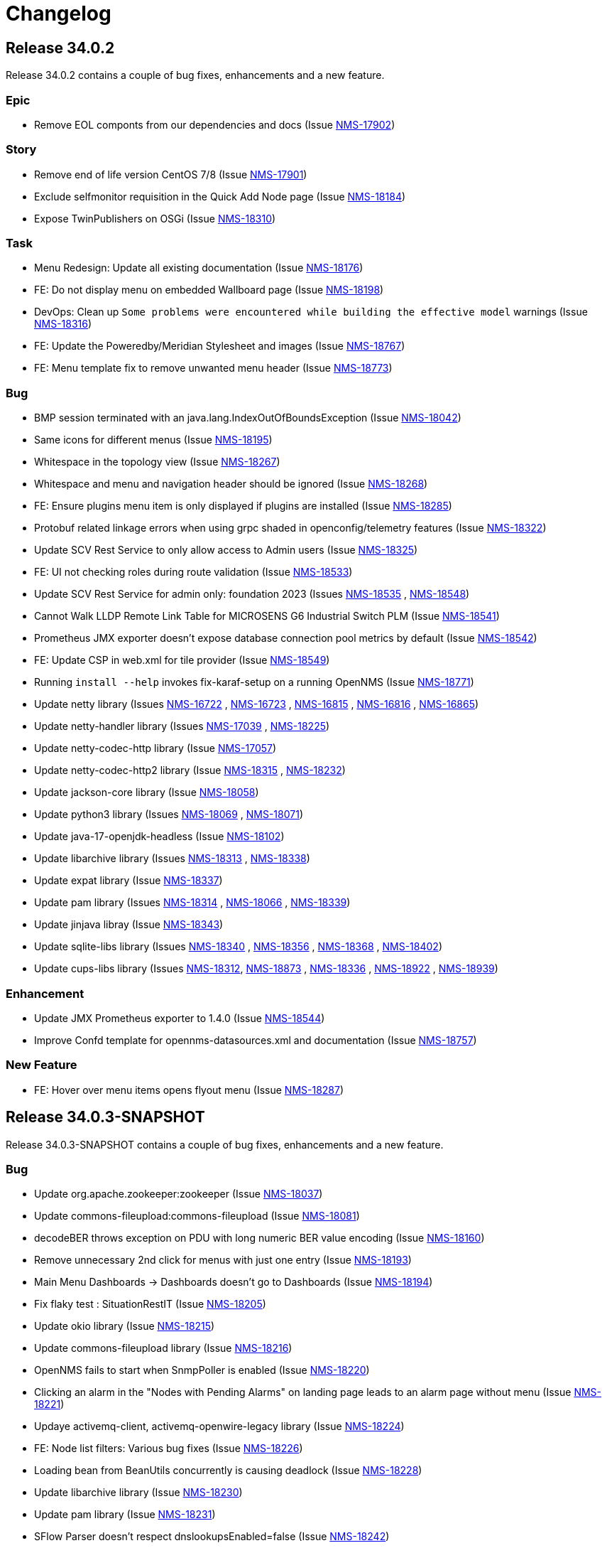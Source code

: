 [[release-34-changelog]]

= Changelog

[[releasenotes-changelog-34.0.2]]

== Release 34.0.2

Release 34.0.2 contains a couple of bug fixes, enhancements and a new feature.

=== Epic

* Remove EOL componts from our dependencies and docs (Issue https://opennms.atlassian.net/browse/NMS-17902[NMS-17902]) 

=== Story

* Remove end of life version CentOS 7/8 (Issue https://opennms.atlassian.net/browse/NMS-17901[NMS-17901]) 
* Exclude selfmonitor requisition in the Quick Add Node page (Issue https://opennms.atlassian.net/browse/NMS-18184[NMS-18184]) 
* Expose TwinPublishers on OSGi (Issue https://opennms.atlassian.net/browse/NMS-18310[NMS-18310]) 

=== Task

* Menu Redesign: Update all existing documentation (Issue https://opennms.atlassian.net/browse/NMS-18176[NMS-18176]) 
* FE: Do not display menu on embedded Wallboard page (Issue https://opennms.atlassian.net/browse/NMS-18198[NMS-18198]) 
* DevOps: Clean up `Some problems were encountered while building the effective model` warnings (Issue https://opennms.atlassian.net/browse/NMS-18316[NMS-18316]) 
* FE: Update the Poweredby/Meridian Stylesheet and images (Issue https://opennms.atlassian.net/browse/NMS-18767[NMS-18767]) 
* FE: Menu template fix to remove unwanted menu header (Issue https://opennms.atlassian.net/browse/NMS-18773[NMS-18773]) 

=== Bug

* BMP session terminated with an java.lang.IndexOutOfBoundsException (Issue https://opennms.atlassian.net/browse/NMS-18042[NMS-18042])
* Same icons for different menus (Issue https://opennms.atlassian.net/browse/NMS-18195[NMS-18195])
* Whitespace in the topology view (Issue https://opennms.atlassian.net/browse/NMS-18267[NMS-18267])
* Whitespace and menu and navigation header should be ignored (Issue https://opennms.atlassian.net/browse/NMS-18268[NMS-18268])
* FE: Ensure plugins menu item is only displayed if plugins are installed (Issue https://opennms.atlassian.net/browse/NMS-18285[NMS-18285])
* Protobuf related linkage errors when using grpc shaded in openconfig/telemetry features (Issue https://opennms.atlassian.net/browse/NMS-18322[NMS-18322])
* Update SCV Rest Service to only allow access to Admin users (Issue https://opennms.atlassian.net/browse/NMS-18325[NMS-18325])
* FE: UI not checking roles during route validation (Issue https://opennms.atlassian.net/browse/NMS-18533[NMS-18533])
* Update SCV Rest Service for admin only: foundation 2023 (Issues https://opennms.atlassian.net/browse/NMS-18535[NMS-18535] , https://opennms.atlassian.net/browse/NMS-18548[NMS-18548])
* Cannot Walk LLDP Remote Link Table for MICROSENS G6 Industrial Switch PLM (Issue https://opennms.atlassian.net/browse/NMS-18541[NMS-18541])
* Prometheus JMX exporter doesn't expose database connection pool metrics by default (Issue https://opennms.atlassian.net/browse/NMS-18542[NMS-18542])
* FE: Update CSP in web.xml for tile provider (Issue https://opennms.atlassian.net/browse/NMS-18549[NMS-18549])
* Running `install --help` invokes fix-karaf-setup on a running OpenNMS (Issue https://opennms.atlassian.net/browse/NMS-18771[NMS-18771])
* Update netty library (Issues https://opennms.atlassian.net/browse/NMS-16722[NMS-16722] , https://opennms.atlassian.net/browse/NMS-16723[NMS-16723] , https://opennms.atlassian.net/browse/NMS-16815[NMS-16815] , https://opennms.atlassian.net/browse/NMS-16816[NMS-16816] , https://opennms.atlassian.net/browse/NMS-16865[NMS-16865])
* Update netty-handler library (Issues https://opennms.atlassian.net/browse/NMS-17039[NMS-17039] , https://opennms.atlassian.net/browse/NMS-18225[NMS-18225])
* Update netty-codec-http library (Issue https://opennms.atlassian.net/browse/NMS-17057[NMS-17057])
* Update netty-codec-http2 library (Issue https://opennms.atlassian.net/browse/NMS-18315[NMS-18315] , https://opennms.atlassian.net/browse/NMS-18232[NMS-18232])
* Update jackson-core library (Issue https://opennms.atlassian.net/browse/NMS-18058[NMS-18058])
* Update python3 library (Issues https://opennms.atlassian.net/browse/NMS-18069[NMS-18069] , https://opennms.atlassian.net/browse/NMS-18071[NMS-18071])
* Update java-17-openjdk-headless (Issue https://opennms.atlassian.net/browse/NMS-18102[NMS-18102])
* Update libarchive library (Issues https://opennms.atlassian.net/browse/NMS-18313[NMS-18313] , https://opennms.atlassian.net/browse/NMS-18338[NMS-18338])
* Update expat library (Issue https://opennms.atlassian.net/browse/NMS-18337[NMS-18337])
* Update pam library (Issues https://opennms.atlassian.net/browse/NMS-18314[NMS-18314] , https://opennms.atlassian.net/browse/NMS-18066[NMS-18066] , https://opennms.atlassian.net/browse/NMS-18339[NMS-18339])
* Update jinjava libray (Issue https://opennms.atlassian.net/browse/NMS-18343[NMS-18343])
* Update sqlite-libs library (Issues https://opennms.atlassian.net/browse/NMS-18340[NMS-18340] , https://opennms.atlassian.net/browse/NMS-18356[NMS-18356] , https://opennms.atlassian.net/browse/NMS-18368[NMS-18368] , https://opennms.atlassian.net/browse/NMS-18402[NMS-18402])
* Update cups-libs library (Issues https://opennms.atlassian.net/browse/NMS-18312[NMS-18312], https://opennms.atlassian.net/browse/NMS-18873[NMS-18873] , https://opennms.atlassian.net/browse/NMS-18336[NMS-18336] , https://opennms.atlassian.net/browse/NMS-18922[NMS-18922] , https://opennms.atlassian.net/browse/NMS-18939[NMS-18939])

=== Enhancement

* Update JMX Prometheus exporter to 1.4.0 (Issue https://opennms.atlassian.net/browse/NMS-18544[NMS-18544]) 
* Improve Confd template for opennms-datasources.xml and documentation (Issue https://opennms.atlassian.net/browse/NMS-18757[NMS-18757]) 

=== New Feature

* FE: Hover over menu items opens flyout menu (Issue https://opennms.atlassian.net/browse/NMS-18287[NMS-18287])

[[releasenotes-changelog-34.0.3-SNAPSHOT]]

== Release 34.0.3-SNAPSHOT

Release 34.0.3-SNAPSHOT contains a couple of bug fixes, enhancements and a new feature.

=== Bug

* Update org.apache.zookeeper:zookeeper (Issue https://opennms.atlassian.net/browse/NMS-18037[NMS-18037])
* Update commons-fileupload:commons-fileupload (Issue https://opennms.atlassian.net/browse/NMS-18081[NMS-18081])
* decodeBER throws exception on PDU with long numeric BER value encoding (Issue https://opennms.atlassian.net/browse/NMS-18160[NMS-18160])
* Remove unnecessary 2nd click for menus with just one entry (Issue https://opennms.atlassian.net/browse/NMS-18193[NMS-18193])
* Main Menu Dashboards -> Dashboards doesn't go to Dashboards (Issue https://opennms.atlassian.net/browse/NMS-18194[NMS-18194])
* Fix flaky test : SituationRestIT  (Issue https://opennms.atlassian.net/browse/NMS-18205[NMS-18205])
* Update okio library (Issue https://opennms.atlassian.net/browse/NMS-18215[NMS-18215])
* Update commons-fileupload library (Issue https://opennms.atlassian.net/browse/NMS-18216[NMS-18216])
* OpenNMS fails to start when SnmpPoller is enabled (Issue https://opennms.atlassian.net/browse/NMS-18220[NMS-18220])
* Clicking an alarm in the "Nodes with Pending Alarms" on landing page leads to an alarm page without menu (Issue https://opennms.atlassian.net/browse/NMS-18221[NMS-18221])
* Updaye activemq-client, activemq-openwire-legacy library (Issue https://opennms.atlassian.net/browse/NMS-18224[NMS-18224])
* FE: Node list filters: Various bug fixes (Issue https://opennms.atlassian.net/browse/NMS-18226[NMS-18226])
* Loading bean from BeanUtils concurrently is causing deadlock (Issue https://opennms.atlassian.net/browse/NMS-18228[NMS-18228])
* Update libarchive library (Issue https://opennms.atlassian.net/browse/NMS-18230[NMS-18230])
* Update pam library (Issue https://opennms.atlassian.net/browse/NMS-18231[NMS-18231])
* SFlow Parser doesn't respect dnslookupsEnabled=false (Issue https://opennms.atlassian.net/browse/NMS-18242[NMS-18242])
* When you click on an alarm the navigation and application header is gone (Issue https://opennms.atlassian.net/browse/NMS-18266[NMS-18266])
* Shortcut to set search focus is not working (Issue https://opennms.atlassian.net/browse/NMS-18269[NMS-18269])
* Inconsistent tile provider configuration (Issue https://opennms.atlassian.net/browse/NMS-18274[NMS-18274])
* Inconsistent tile server in the geographical maps (Issue https://opennms.atlassian.net/browse/NMS-18290[NMS-18290])

=== Enhancement

* Set the RRDTool as the default time series storage implementation (Issue https://opennms.atlassian.net/browse/NMS-17883[NMS-17883])
* FE: Display empty list if no node available* (Issue https://opennms.atlassian.net/browse/NMS-18214[NMS-18214])
* Please expose surveillance categories in a single comma-delimited tag/label (Issue https://opennms.atlassian.net/browse/NMS-18238[NMS-18238])
* FE: Reduce whitespace in menu, combine expand/collapse with lock (Issue https://opennms.atlassian.net/browse/NMS-18279[NMS-18279])

=== Task

* FE: UI Dependabot updates for August 2025 (Issue https://opennms.atlassian.net/browse/NMS-17867[NMS-17867])
* FE: Node search should search across more fields (Issue https://opennms.atlassian.net/browse/NMS-18047[NMS-18047])
* Clean up references to Java 11 (Issue https://opennms.atlassian.net/browse/NMS-18227[NMS-18227])
* Move menu template documentation from Operation to Development (Issue https://opennms.atlassian.net/browse/NMS-18276[NMS-18276])
* FE: Change self-service menu in top menu to be icon-only (Issue https://opennms.atlassian.net/browse/NMS-18281[NMS-18281])
* FE: Remove "User" section from side menu template (Issue https://opennms.atlassian.net/browse/NMS-18282[NMS-18282])
* Remove menu template docs from documentation, move to readme-style file in ui (Issue https://opennms.atlassian.net/browse/NMS-18284[NMS-18284])

=== New Feature

* FE: Top Expand/Collapse button should maintain state (Issue https://opennms.atlassian.net/browse/NMS-18288[NMS-18288])

[[releasenotes-changelog-34.0.0]]

== Release 34.0.0

Release 34.0.0 is the first major release in the 34.x series.

It contains a bunch of changes, including improvements to menu structure, updates to structured node list, IPFix support for vendor-specific information elements and more.

=== Bug

* DeviceConfig via Minion fails if sshScript output contains control characters (Issue https://opennms.atlassian.net/browse/NMS-15717[NMS-15717])
* Device config backup ssh client throws key spec not recognised: class net.i2p.crypto.eddsa.spec.EdDSAPublicKeySpec (Issue https://opennms.atlassian.net/browse/NMS-16359[NMS-16359])
* News Feed override URL should only apply to Rest service, not front end (Issue https://opennms.atlassian.net/browse/NMS-16373[NMS-16373])
* The risk of XSLT injection in OpenNMS can lead to RCE. (Issue https://opennms.atlassian.net/browse/NMS-16414[NMS-16414]) 
* 500 Server Error when sending events from GUI when OpenNMS has large number of Events configured (Issue https://opennms.atlassian.net/browse/NMS-16485[NMS-16485]) 
* Installation instructions are broken and show an unresolved variable (Issue https://opennms.atlassian.net/browse/NMS-16490[NMS-16490])
* Search does not return any results for Asset Search string Meridian 2024.1.3 (Issue https://opennms.atlassian.net/browse/NMS-16510[NMS-16510])
* OpenNMS RESTful API provides incorrect URL in GUI after SSL enablement (Issue https://opennms.atlassian.net/browse/NMS-16530[NMS-16530]) 
* Provisioning fails when category has been deleted (Issue https://opennms.atlassian.net/browse/NMS-16536[NMS-16536]) 
* Requisition file names with a colon ( : ) break resource graphs (Issue https://opennms.atlassian.net/browse/NMS-16537[NMS-16537])
* With use-address-from-varbind traps are misassigned (Issue https://opennms.atlassian.net/browse/NMS-16543[NMS-16543]) 
* User tries to create an Alarm filter favorite, but the filter doesn't save the arguments of the filter (Issue https://opennms.atlassian.net/browse/NMS-16573[NMS-16573])
* Update Node label component (Issue https://opennms.atlassian.net/browse/NMS-16585[NMS-16585])
* Incompatible types: java.util.List<org.xbill.DNS.RRset> cannot be converted to org.xbill.DNS.RRset[] (Issue https://opennms.atlassian.net/browse/NMS-16591[NMS-16591])
* Update owasp-java-html-sanitizer Library (Issue https://opennms.atlassian.net/browse/NMS-16637[NMS-16637])
* Update com.google.code.gson-gson Library (Issue https://opennms.atlassian.net/browse/NMS-16706[NMS-16706])
* Update neko-htmlunit Library (Issue https://opennms.atlassian.net/browse/NMS-16724[NMS-16724]) 
* Update java-17-openjdk-headless Library (Issue https://opennms.atlassian.net/browse/NMS-17016[NMS-17016])
* Update openssh-clients Library (Issue https://opennms.atlassian.net/browse/NMS-17020[NMS-17020])
* Update python3 Library (Issue https://opennms.atlassian.net/browse/NMS-17026[NMS-17026])
* Update python3-libs Library (Issue https://opennms.atlassian.net/browse/NMS-17028[NMS-17028])
* Update python3-setuptools-wheel Library (Issue https://opennms.atlassian.net/browse/NMS-17030[NMS-17030])
* Update rsync Library (Issue https://opennms.atlassian.net/browse/NMS-17032[NMS-17032])
* Update com.google.protobuf:protobuf-java Library (Issue https://opennms.atlassian.net/browse/NMS-17033[NMS-17033])
* Update org.apache.mina:mina-core Library (Issue https://opennms.atlassian.net/browse/NMS-17040[NMS-17040])
* Update python-unversioned-command Library (Issue https://opennms.atlassian.net/browse/NMS-17042[NMS-17042])
* Update org.yaml:snakeyaml Library (Issue https://opennms.atlassian.net/browse/NMS-17048[NMS-17048])
* Update python-unversioned-command Library (Issue https://opennms.atlassian.net/browse/NMS-17054[NMS-17054])
* Update com.thoughtworks.xstream:xstream Library (Issue https://opennms.atlassian.net/browse/NMS-17056[NMS-17056])
* Update python-unversioned-command Library (Issue https://opennms.atlassian.net/browse/NMS-17061[NMS-17061])
* TrendLine Measurement fails with 30d data (Issue https://opennms.atlassian.net/browse/NMS-17066[NMS-17066])
* Log messages from Groovy are truncated (Issue https://opennms.atlassian.net/browse/NMS-17070[NMS-17070])
* Not possible to post graphs via the API - server returns 500 (Issue https://opennms.atlassian.net/browse/NMS-17073[NMS-17073])
* gRPC messaging not working when Trapd is enabled on the Core server (Issue https://opennms.atlassian.net/browse/NMS-17732[NMS-17732])
* Update the Base image for Opennms-core, Minion and sentinel (Issue https://opennms.atlassian.net/browse/NMS-17735[NMS-17735])
* Issues in Alarm and Event DAO (Null reference and BigInteger conversion) (Issue https://opennms.atlassian.net/browse/NMS-17739[NMS-17739])
* Cortex timeseries metatags broken in 33.1.4 (Issue https://opennms.atlassian.net/browse/NMS-17753[NMS-17753])
* Setting KAFKA_RPC_ and KAFKA_SINK_ variables insufficient to disable ActiveMQ for minion container (Issue https://opennms.atlassian.net/browse/NMS-17756[NMS-17756])
* Remove R-core Reference from Installation Instructions - Jesse eliminated the need to do that part and it is confusing. (Issue https://opennms.atlassian.net/browse/NMS-17856[NMS-17856])
* Unreachable code in Minion gRPC client (Issue https://opennms.atlassian.net/browse/NMS-17858[NMS-17858])
* Update the polyfill library (Issue https://opennms.atlassian.net/browse/NMS-17865[NMS-17865])
* incorrectly extracts the IPs during discovery (Issue https://opennms.atlassian.net/browse/NMS-17873[NMS-17873])
* Sanitize user provided inputs (Issue https://opennms.atlassian.net/browse/NMS-17875[NMS-17875])
* Limit the columns for orderBy clause (Issue https://opennms.atlassian.net/browse/NMS-17876[NMS-17876])
* WS-Man datacollection in 33.1.5 cause threads rising until OpenNMS stops working (Issue https://opennms.atlassian.net/browse/NMS-17893[NMS-17893])
* SpogInventoryServiceSyncIT Failed to load ApplicationContext (Issue https://opennms.atlassian.net/browse/NMS-17896[NMS-17896])
* Cannot Successfully Send an Email using "Send to Email Addresses" Field (Issue https://opennms.atlassian.net/browse/NMS-17911[NMS-17911])
* Update org.eclipse.jetty:jetty-server Library (Issue https://opennms.atlassian.net/browse/NMS-17912[NMS-17912])
* Update org.eclipse.jetty:jetty-server Library (Issue https://opennms.atlassian.net/browse/NMS-17913[NMS-17913])
* Horizon 33.1.6 changes KAFKA configuration environment variables (Issue https://opennms.atlassian.net/browse/NMS-17920[NMS-17920])
* Duplicate Class Definitions for org.opennms.netmgt.snmp.SnmpObjIdTest (Issue https://opennms.atlassian.net/browse/NMS-17921[NMS-17921])
* SCV doesn't work with custom key in the Installer (Issue https://opennms.atlassian.net/browse/NMS-17989[NMS-17989])
* Update org.apache.zookeeper:zookeeper Library (Issue https://opennms.atlassian.net/browse/NMS-18001[NMS-18001])
* Update org.eclipse.jetty:jetty-server Library (Issue https://opennms.atlassian.net/browse/NMS-18002[NMS-18002])
* Update org.owasp.esapi:esapi Library (Issue https://opennms.atlassian.net/browse/NMS-18003[NMS-18003])
* Reason "Unknown" for NTP Monitor (Issue https://opennms.atlassian.net/browse/NMS-18016[NMS-18016])
* Not able to uninstall opennms flows feature from OpenNMS (Issue https://opennms.atlassian.net/browse/NMS-18020[NMS-18020])
* Update pam Library (Issue https://opennms.atlassian.net/browse/NMS-18034[NMS-18034])
* Update python3 Library (Issue https://opennms.atlassian.net/browse/NMS-18035[NMS-18035])
* Update python3-libs Library (Issue https://opennms.atlassian.net/browse/NMS-18036[NMS-18036])
* Update org.apache.zookeeper:zookeeper Library (Issue https://opennms.atlassian.net/browse/NMS-18037[NMS-18037])
* Update org.eclipse.jetty:jetty-server Library (Issue https://opennms.atlassian.net/browse/NMS-18038[NMS-18038])
* Update Apache POI Library (Issue https://opennms.atlassian.net/browse/NMS-18049[NMS-18049])
* Incorrect extraction of IPs during SNMP discovery (Issue https://opennms.atlassian.net/browse/NMS-18051[NMS-18051])
* Improved error handling for geolocation api on invalid payload (Issue https://opennms.atlassian.net/browse/NMS-18052[NMS-18052])
* Fix Lldp Snmp Planet and Microsense (Issue https://opennms.atlassian.net/browse/NMS-18059[NMS-18059])
* SCV broken in 34-SNAPSHOT (Issue https://opennms.atlassian.net/browse/NMS-18131[NMS-18131])
* FE: Search term persists after cleared (Issue https://opennms.atlassian.net/browse/NMS-18166[NMS-18166])
* FE: Cannot reorder columns (Issue https://opennms.atlassian.net/browse/NMS-18167[NMS-18167])
* Fix login redirecting to css file (Issue https://opennms.atlassian.net/browse/NMS-18175[NMS-18175])
* Avoid UsageStatisticsReporter throwing error in output.log (Issue https://opennms.atlassian.net/browse/NMS-18177[NMS-18177])
* SNMP Configuration page has bad formatting (Issue https://opennms.atlassian.net/browse/NMS-18186[NMS-18186])
* Upgrade snmp4j to 2.8.15 (Issue https://opennms.atlassian.net/browse/NMS-18160[NMS-18160])

=== Enhancement

* Audit multi-version dependencies in Karaf (Sentinel Proof-of-Concept) (Issue https://issues.opennms.org/browse/NMS-16294[NMS-16294])
* SnmpPoller start up is extremely slow with 3 Million SNMP interfaces (Issue https://opennms.atlassian.net/browse/NMS-16322[NMS-16322])
* Update Provisiond scan to remove old primary IP inteface (Issue https://opennms.atlassian.net/browse/NMS-16347[NMS-16347])
* IPFIX Telemetry POC: Allow users to define multiple Observation Domain ID's for a node (Issue https://opennms.atlassian.net/browse/NMS-16569[NMS-16569])
* Poller log INFO message for "Another service is currently holding the lock", change to different Log Level. (Issue https://opennms.atlassian.net/browse/NMS-16963[NMS-16963])
* SCV metadata token replacement for system properties (Issue https://opennms.atlassian.net/browse/NMS-16989[NMS-16989])
* Move file utils to new library (Issue https://opennms.atlassian.net/browse/NMS-17074[NMS-17074])
* Create simple a shell script to gather and package data helpful to Client Services (Issue https://opennms.atlassian.net/browse/NMS-17077[NMS-17077])
* Allow basic auth credentials / scv metadata in external requisition URL (Issue https://opennms.atlassian.net/browse/NMS-17318[NMS-17318])
* Support Modifications to Elasticsearch Templates at Runtime (Issue https://opennms.atlassian.net/browse/NMS-17733[NMS-17733])
* Modernize ElasticSearch Support (Issue https://opennms.atlassian.net/browse/NMS-17742[NMS-17742])
* Update Drift / proportional_sum to support Elasticsearch > 7.x (Issue https://opennms.atlassian.net/browse/NMS-17743[NMS-17743])
* Enable use of PKCS12 for SCV (Issue https://opennms.atlassian.net/browse/NMS-17871[NMS-17871])
* Set the RRDTool as the default time series storage implementation (Issue https://opennms.atlassian.net/browse/NMS-17883[NMS-17883])
* Use Composable Templates for netflow templates (Issue https://opennms.atlassian.net/browse/NMS-17918[NMS-17918])
* Please add support for "snappy" and "lz4"  compression types for communication between OpenNMS <-> Minion (Issue https://opennms.atlassian.net/browse/NMS-17948[NMS-17948])
* Add REST Endpoint for Viewing, Creating, and modifying Situations (Issue https://opennms.atlassian.net/browse/NMS-18004[NMS-18004])
* Remove the requirement to run fix-Karaf scripts manually after every update (Issue https://opennms.atlassian.net/browse/NMS-18008[NMS-18008])
* Make expression thresholds more human-readable (Issue https://opennms.atlassian.net/browse/NMS-18017[NMS-18017])
* Rename "Problems" for Application, Business services and Nodes to "Alarms" (Issue https://opennms.atlassian.net/browse/NMS-18021[NMS-18021])
* Instrumenting IPFIX metric processing (Issue https://opennms.atlassian.net/browse/NMS-18027[NMS-18027])
* Add Prometheus compatible metrics endpoint for Core server (Issue https://opennms.atlassian.net/browse/NMS-18041[NMS-18041])
* Update OpenConfig gnmi telemetry groovy script with more examples (Issue https://opennms.atlassian.net/browse/NMS-18060[NMS-18060])
* Merge 'Vendor neutral performance metrics via IPFIX' to develop (Issue https://opennms.atlassian.net/browse/NMS-18062[NMS-18062])
* FE: Add actions to reset the columns config and filters (Issue https://opennms.atlassian.net/browse/NMS-18203[NMS-18203])
* Move jdbc-datacollection to the AbstractMergingJaxbConfigDao (Issue https://opennms.atlassian.net/browse/NMS-16950[NMS-16950])

=== Task

* Update to Netty 4 (Issue https://opennms.atlassian.net/browse/NMS-16184[NMS-16184])
* Replace babel/polyfill with core-js 3 (Issue https://opennms.atlassian.net/browse/NMS-16477[NMS-16477])
* Update dnsjava to version 3.6.0 if applicable (Issue https://opennms.atlassian.net/browse/NMS-16506[NMS-16506])
* Horizon passwordGate changes to make compatible with Meridian fixes (Issue https://opennms.atlassian.net/browse/NMS-16508[NMS-16508])
* FE: Dependabot updates for OpenNMS UI September 2024 (Issue https://opennms.atlassian.net/browse/NMS-16553[NMS-16553])
* Include nodeParentId in Rest API V2 returns for Node (Issue https://opennms.atlassian.net/browse/NMS-16571[NMS-16571])
* Include node parent id in opennms-js Node DAO (Issue https://opennms.atlassian.net/browse/NMS-16939[NMS-16939])
* System Check Utility : Basic Collection (Issue https://opennms.atlassian.net/browse/NMS-16986[NMS-16986])
* Initial Set of Data to Collect: Usage Stats (Issue https://opennms.atlassian.net/browse/NMS-16987[NMS-16987])
* FE: System Check Utility : Grouping of System Report at front end. (Issue https://opennms.atlassian.net/browse/NMS-17002[NMS-17002])
* Update the login events item in Usage Stats, add link to download CSV file (Issue https://opennms.atlassian.net/browse/NMS-17004[NMS-17004])
* Add a node count per sysOID to the system report bundle (Issue https://opennms.atlassian.net/browse/NMS-17076[NMS-17076])
* Add User Logins reports to the system report bundle. (Issue https://opennms.atlassian.net/browse/NMS-17079[NMS-17079])
* Add "Number of Flows per Second (Last 24 Hours)" to Usage Stats (Issue https://opennms.atlassian.net/browse/NMS-17082[NMS-17082])
* Update OSHI library to 6.7.0 (Issue https://opennms.atlassian.net/browse/NMS-17737[NMS-17737])
* Use saved Zenith/Keycloak initial token in gRPC Connection (Issue https://opennms.atlassian.net/browse/NMS-17748[NMS-17748])
* FE: Display list of currently active Zenith registrations (Issue https://opennms.atlassian.net/browse/NMS-17749[NMS-17749])
* Rest API for getting active Zenith registrations/connections (Issue https://opennms.atlassian.net/browse/NMS-17750[NMS-17750])
* Get Meridian system ID and return in Monitoring System API (Issue https://opennms.atlassian.net/browse/NMS-17751[NMS-17751])
* Add documentation to enable/disable Zenith Connect in properties file (Issue https://opennms.atlassian.net/browse/NMS-17754[NMS-17754])
* FE: Fix issue with item showing up in legacy menu (Issue https://opennms.atlassian.net/browse/NMS-17766[NMS-17766])
* FE: Get Meridian system ID from Rest API and include in Zenith Connect auth flow (Issue https://opennms.atlassian.net/browse/NMS-17767[NMS-17767])
* Add service to store/retrieve ZenithConnect registration info (Issue https://opennms.atlassian.net/browse/NMS-17851[NMS-17851])
* Update Jaeger Tracing endpoint in docs. (Issue https://opennms.atlassian.net/browse/NMS-17891[NMS-17891])
* FE: Implement initial version of top/side menus (Issue https://opennms.atlassian.net/browse/NMS-17968[NMS-17968])
* FE: Get menus working on Topology Map page (Issue https://opennms.atlassian.net/browse/NMS-17969[NMS-17969])
* FE: Get menus working on BSM page (Issue https://opennms.atlassian.net/browse/NMS-17970[NMS-17970])
* FE: Get menus working on Ops Board / Wallboard page (Issue https://opennms.atlassian.net/browse/NMS-17971[NMS-17971])
* FE: Need proper icons for Notifications on/off (Issue https://opennms.atlassian.net/browse/NMS-17973[NMS-17973])
* FE: Fix main Search input - parity with legacy (Issue https://opennms.atlassian.net/browse/NMS-17975[NMS-17975])
* FE: Fix CSS bleed into main JSP pages, or have JSP pages use Feather styles (Issue https://opennms.atlassian.net/browse/NMS-17976[NMS-17976])
* Update the MenuProvider and Menu Rest Service to use a json template (Issue https://opennms.atlassian.net/browse/NMS-17977[NMS-17977])
* FE: Remove font-awesome icons and dependencies in both ui and ui-components (Issue https://opennms.atlassian.net/browse/NMS-17983[NMS-17983])
* FE: Font references are incorrect (Issue https://opennms.atlassian.net/browse/NMS-17984[NMS-17984])
* FE: Fix smoke or integration tests for ui (Issue https://opennms.atlassian.net/browse/NMS-17985[NMS-17985])
* FE: Fix smoke and integration tests for legacy pages (Issue https://opennms.atlassian.net/browse/NMS-17986[NMS-17986])
* FE: Do not display menus on password gate page (Issue https://opennms.atlassian.net/browse/NMS-17987[NMS-17987])
* Move to latest WS-Man Client (Issue https://opennms.atlassian.net/browse/NMS-17988[NMS-17988])
* FE: Buttons on some pages display over side menu (Issue https://opennms.atlassian.net/browse/NMS-17993[NMS-17993])
* FE: Geomap on main page displays over side menu (Issue https://opennms.atlassian.net/browse/NMS-17995[NMS-17995])
* FE: Combine SPA and legacy Vue code into a single project (Issue https://opennms.atlassian.net/browse/NMS-18010[NMS-18010])
* Variable SCV_KEYSTORE_TYPE_PROPERTY not found after merging NMS-17989 (Issue https://opennms.atlassian.net/browse/NMS-18018[NMS-18018])
* FE: Use new Feather SideNav component (Issue https://opennms.atlassian.net/browse/NMS-18024[NMS-18024])
* FE: Move Node Search input (Issue https://opennms.atlassian.net/browse/NMS-18043[NMS-18043])
* FE: Update Node List column customization (Issue https://opennms.atlassian.net/browse/NMS-18045[NMS-18045])
* FE: Node List table updates (Issue https://opennms.atlassian.net/browse/NMS-18046[NMS-18046])
* Fix smoke tests to use the new logout mechanism implemented in the menu redesign (Issue https://opennms.atlassian.net/browse/NMS-18054[NMS-18054])
* FE: Update menu organization based on latest UX prototype (Issue https://opennms.atlassian.net/browse/NMS-18055[NMS-18055])
* FE: Fixes to ensure plugins work after menu redesign (Issue https://opennms.atlassian.net/browse/NMS-18061[NMS-18061])
* Remove Authorization Bypass Logic from gRPC Exporter. (Issue https://opennms.atlassian.net/browse/NMS-18075[NMS-18075])
* Use Cloudsmith to host maven repository (Issue https://opennms.atlassian.net/browse/NMS-18079[NMS-18079])
* FE: Add back notification count bubble on the top menu (Issue https://opennms.atlassian.net/browse/NMS-18133[NMS-18133])
* FE: Save menu expand status in local storage (Issue https://opennms.atlassian.net/browse/NMS-18134[NMS-18134])
* FE: Menu on legacy pages should displace main content when expanded (Issue https://opennms.atlassian.net/browse/NMS-18135[NMS-18135])
* Menu Redesign: Update documentation (Issue https://opennms.atlassian.net/browse/NMS-18140[NMS-18140])
* FE: Reorder columns using drag and drop (Issue https://opennms.atlassian.net/browse/NMS-18168[NMS-18168])
* FE: Incorporate new Feather SideNav with customized 'push content' (Issue https://opennms.atlassian.net/browse/NMS-18173[NMS-18173])
* FE: Move date/time to just to the left of the Notifications control (Issue https://opennms.atlassian.net/browse/NMS-18180[NMS-18180])
* FE: Hide add a node button by default (Issue https://opennms.atlassian.net/browse/NMS-18196[NMS-18196])
* Fix SNMP Config page formatting (Issue https://opennms.atlassian.net/browse/NMS-18197[NMS-18197])
* FE: Date/time on menu should have time on top line (Issue https://opennms.atlassian.net/browse/NMS-18200[NMS-18200])
* Add proto for NMS Inventory and Alarms (Issue https://opennms.atlassian.net/browse/NMS-16994[NMS-16994])
* Refactoring existing GRPC client implementation and creation of new GRPC client for Alaram and Inventory (Issue https://opennms.atlassian.net/browse/NMS-16998[NMS-16998])
* Replace Node to OnmsNode to pick up missing fields in proto (Issue https://opennms.atlassian.net/browse/NMS-17080[NMS-17080])
* Update GRPC Routing using Sub-Domains (Issue https://opennms.atlassian.net/browse/NMS-17301[NMS-17301])
* Add events updates in GRPC exporter (Issue https://opennms.atlassian.net/browse/NMS-17337[NMS-17337])
* Create GRPC server Side Tests (Issue https://opennms.atlassian.net/browse/NMS-17722[NMS-17722])
* Create GRPC Client Side Tests (Issue https://opennms.atlassian.net/browse/NMS-17723[NMS-17723])
* Make grpc exporter compatible to run using in process server. (Issue https://opennms.atlassian.net/browse/NMS-17746[NMS-17746])
* Update documentation on Use saved Zenith/Keycloak initial token in gRPC Connection (Issue https://opennms.atlassian.net/browse/NMS-18063[NMS-18063])

=== New Feature

* IPFIX Telemetry POC: implement InformationElementProvider to load additional definitions from ipfix.d directory (Issue https://opennms.atlassian.net/browse/NMS-16376[NMS-16376])
* IPFIX Telemetry POC: implement transmission of "raw" IPFIX records from parser to adapter (Issue https://opennms.atlassian.net/browse/NMS-16377[NMS-16377])
* IPFIX Telemetry POC: implement scripted data collection adapter (Issue https://opennms.atlassian.net/browse/NMS-16378[NMS-16378])
* IPFIX Telemetry POC: Adding basic documentation (Issue https://opennms.atlassian.net/browse/NMS-16391[NMS-16391])
* IPFIX Telemetry POC: Support metaDataNodeLookup for telemetry adapters (Issue https://opennms.atlassian.net/browse/NMS-16486[NMS-16486])
* IPFIX Telemetry POC: Add documentation for using multiple Observation Domain ID's for a node (Issue https://opennms.atlassian.net/browse/NMS-16586[NMS-16586])
* Add system properties for UI display of date and time (Issue https://opennms.atlassian.net/browse/NMS-17992[NMS-17992])
* FE: Node List advanced filters drawer (Issue https://opennms.atlassian.net/browse/NMS-18044[NMS-18044])

=== Story

* Configure tenant id  for gRPC Exporter (Issue https://opennms.atlassian.net/browse/NMS-17003[NMS-17003])
* Add support for Heartbeat in grpc exporter ( bsm) (Issue https://opennms.atlassian.net/browse/NMS-17377[NMS-17377])
* Zenith Connect UI POC (Meridian side) (Issue https://opennms.atlassian.net/browse/NMS-17731[NMS-17731])
* Add a smoke test to validate installation of grpc exporter feature (Issue https://opennms.atlassian.net/browse/NMS-17869[NMS-17869])
* Remove OpenJDK 11 support (Issue https://opennms.atlassian.net/browse/NMS-17899[NMS-17899])
* Remove PostgreSQL end of life versions 10.x, 11.x and 12.x (Issue https://opennms.atlassian.net/browse/NMS-17900[NMS-17900])
* Remove Reportd service (Issue https://opennms.atlassian.net/browse/NMS-18164[NMS-18164])
* Remove AsteriskGateway and T1ld services (Issue https://opennms.atlassian.net/browse/NMS-18169[NMS-18169])
* FE: Refine ADD A NODE page (Issue https://opennms.atlassian.net/browse/NMS-18181[NMS-18181])